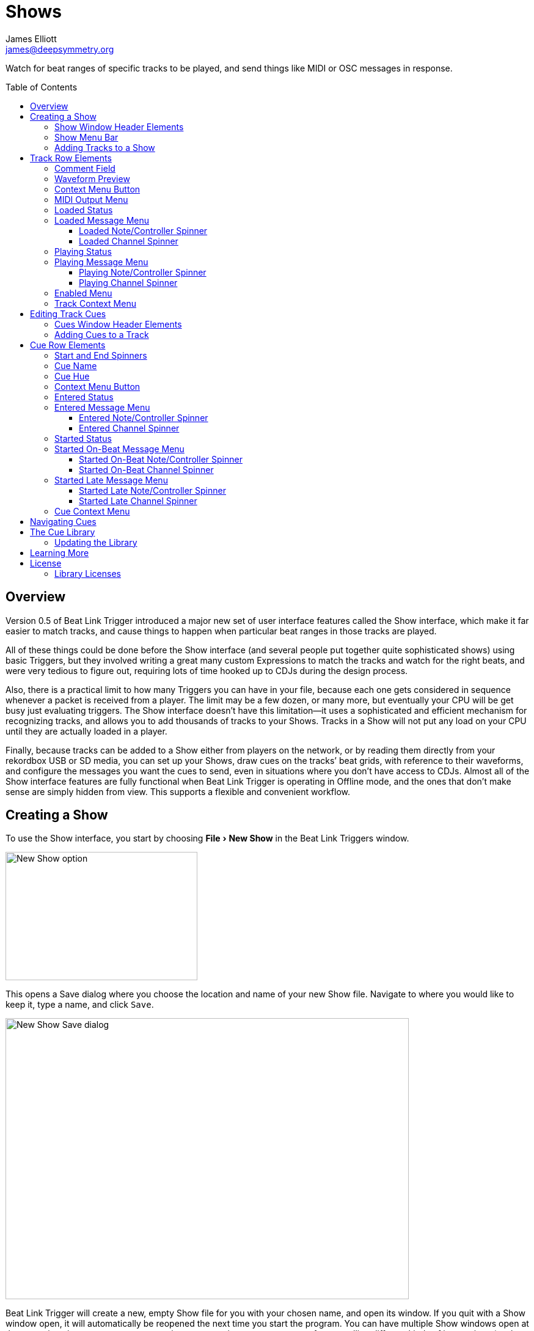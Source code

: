 = Shows
James Elliott <james@deepsymmetry.org>
:icons: font
:toc:
:experimental:
:toc-placement: preamble
:toclevels: 3
:guide-top: README

// Set up support for relative links on GitHub, and give it
// usable icons for admonitions, w00t! Add more conditions
// if you need to support other environments and extensions.
ifdef::env-github[]
:outfilesuffix: .adoc
:tip-caption: :bulb:
:note-caption: :information_source:
:important-caption: :heavy_exclamation_mark:
:caution-caption: :fire:
:warning-caption: :warning:
endif::env-github[]

// Render section header anchors in a GitHub-compatible way when
// building the embedded user guide.
ifndef::env-github[]
:idprefix:
:idseparator: -
endif::env-github[]

Watch for beat ranges of specific tracks to be played, and send things
like MIDI or OSC messages in response.

== Overview

Version 0.5 of Beat Link Trigger introduced a major new set of user
interface features called the Show interface, which make it far easier
to match tracks, and cause things to happen when particular beat
ranges in those tracks are played.

All of these things could be done before the Show interface (and
several people put together quite sophisticated shows) using basic
Triggers, but they involved writing a great many custom Expressions to
match the tracks and watch for the right beats, and were very tedious
to figure out, requiring lots of time hooked up to CDJs during the
design process.

Also, there is a practical limit to how many Triggers you can have in
your file, because each one gets considered in sequence whenever a
packet is received from a player. The limit may be a few dozen, or
many more, but eventually your CPU will be get busy just evaluating
triggers. The Show interface doesn’t have this limitation--it uses a
sophisticated and efficient mechanism for recognizing tracks, and
allows you to add thousands of tracks to your Shows. Tracks in a Show
will not put any load on your CPU until they are actually loaded in a
player.

Finally, because tracks can be added to a Show either from players on
the network, or by reading them directly from your rekordbox USB or SD
media, you can set up your Shows, draw cues on the tracks’ beat grids,
with reference to their waveforms, and configure the messages you want
the cues to send, even in situations where you don’t have access to
CDJs. Almost all of the Show interface features are fully functional
when Beat Link Trigger is operating in Offline mode, and the ones that
don’t make sense are simply hidden from view. This supports a flexible
and convenient workflow.

== Creating a Show

To use the Show interface, you start by choosing menu:File[New Show]
in the Beat Link Triggers window.

image:NewShow.png[New Show option,314,210]

This opens a Save dialog where you choose the location and name of
your new Show file. Navigate to where you would like to keep it, type
a name, and click kbd:[Save].

image:NewShow2.png[New Show Save dialog,660,460]

Beat Link Trigger will create a new, empty Show file for you with your
chosen name, and open its window. If you quit with a Show window open,
it will automatically be reopened the next time you start the program.
You can have multiple Show windows open at the same time, in case you
want to organize your cues into separate groups for controlling
different kinds of integrations (such as perhaps laser cues in one
Show, and video cues in another) and each one will be reopened
automatically and run independently. You can tailor which Shows you
open based on which hardware is being used for a given performance.

image:NewShowWindow.png[Empty Show window,793,418]

=== Show Window Header Elements

At the top of the Show window, above any Tracks that you have added to
it, is a header that allows you to configure the default Enabled
filter (explained <<Shows#enabled-menu,below>>), and to filter which
Tracks are currently visible, which is helpful when you have added a
lot of them to the Show.

If you type any text in the `Filter` box, only tracks that match that
text will be visible. Similarly, if you check the `Loaded Only`
checkbox, only tracks that are currently loaded on a player on the
network will be visible. This is a great way to narrow down your focus
to watch what is going on with tracks the DJ is currently playing.

TIP: The `Loaded Only` checkbox is only visible when Beat Link Trigger
is Online, because otherwise there is no way tracks could be
identified as loaded.

=== Show Menu Bar

The Show window has its own menu bar with commands that apply to the
Show as a whole.

Beat Link Trigger automatically saves the Show when you exit normally,
but if you are concerned that your computer might crash and want to
avoid the risk of losing data, you can manually save it by choosing
menu:File[Save]. You can also save a copy to a different file at any
time using menu:File[Save a Copy].

image:ShowFileMenu.png[Show File Menu,172,94]

If you want to stop working with a show, and don’t want Beat Link
Trigger to automatically open it the next time you launch the program,
choose menu:File[Close].

The menu:Tracks[] Menu allows you to add tracks to the show, as
discussed in the <<Shows#adding-tracks,next section>>, and to edit
expressions that customize the show as a whole, as described in the
<<Expressions#show-global-expressions,Expressions section>>.

image:ShowTracksMenu.png[Show Tracks Menu,319,136]

The menu:Inspect Expression Locals[] option allows you to explore any
values that have been set up by expressions to share across the entire
Show. See <<Debugging#inspecting,Inspecting Locals and Globals>> for
more details.

The menu:Help[] Menu is the same as in the Triggers window, providing
a variety of helpful information and shortcuts for getting support.

[[adding-tracks]]
=== Adding Tracks to a Show

Shows don’t do anything until they include at least one Track. There
are a number of different ways you can add Tracks to your Show. Most
of them can be found by choosing menu:Tracks[Import Track] in the Show
window menu bar:

image:ImportTrack.png[Import Track menu,793,418]

If you are currently Online, and there are any players on the network
that have rekordbox tracks loaded that are not already part of the
Show, you will see them as options in the menu. Choosing
menu:Tracks[Import Track>from Player 2] (for example) will download
that track from the player, and add everthing needed to work with the
it to the Show file (the elements of a Track row are explained
<<Shows#track-row-elements,below>>, after the other ways of adding
them to a Show).

image:FirstTrackLoaded.png[First track loaded into Show,1009,466]

To help avoid confusion, rather than simply having the player
disappear from the list of import choices if the track it has loaded
is already part of the Show, the menu option is disabled and an
explanation is added:

image:ImportTrackAlready.png[Track already in Show,1009,466]

To make it possible to set up your Show even when you don’t have
access to your player network, you can also import Tracks directly
from rekordbod USB or SD media. To do that, mount the media on your
computer, and choose menu:Tracks[Import Track>from Offline Media]. An
Choose Media dialog will appear, from which you can navigate to the
media:

image:ChooseMedia.png[Choose Media dialog,526,369]

Once you click kbd:[Choose Media], the exported database is parsed,
and a Choose Track window is presented, which is very similar to the
<<Players#loading-playing,Loading and Playing Tracks>> interface
offered by the Player Status window (see that section for details
about how to navigate the interface and use the Search feature):

image:ShowChooseTrack.png[Choose Track dialog,720,518]

Once you have found the Track you are looking for, click kbd:[Choose
Track] to add it to the Show.

image:SecondTrackLoaded.png[Second track loaded into Show,1005,589]

TIP: To save time, once you have chosen media to load tracks from
during a Beat Link Trigger session, your media choice is remembered
(and the parsed database export is kept open), so the next time you
choose to import from offline media, the media selection window is
skipped and you are taken right to the track selection window. If you
want to import from different media, click the kbd:[Change Media]
button at the bottom of the window. This also means you will not be
able to eject the media on most operating systems because BLT has it
open; if you do need to eject it without quitting BLT, choose
menu:Tracks[Import Track>from Offline Media], click kbd:[Change
Media], and it will be closed so you can eject it. At that point you
can click kbd:[Cancel] if you did not actually want to import a Track.

The final way to add a Track to a Show is to copy it from another
Show. When you have multiple Show windows open, you can copy Tracks
from one to another by finding the Track in the open Show that already
contains it, then choosing menu:Copy to Show “<name>”[] in the Track’s
context menu:

image:CopyTrack.png[Copy Track to Show,1005,625]

TIP: If you don’t see an open Show in the `Copy to` list, that means
the Track is already present in the other Show.

[[track-row-elements]]
== Track Row Elements

Tracks are kept sorted alpahabetically by title and artist in the Show
window (and remember that you can narrow the display to include only
those matching a string you type in the `Filter` field). If there is
album art available, it is shown at the top left. To the right of that
is a column that shows the track title, artist, a comment field, and
information about which players have the track loaded, and which are
currently playing it.

image:ShowTrack.png[A Track row,900,165]

=== Comment Field

The comment field starts out holding whatever comment the DJ entered
about the track in rekordbox, but you are free to edit it however you
like, to help you remember things about the track or to make it easy
to find using the `Filter` field.

=== Waveform Preview

The waveform preview section shows the overall intensity and dominant
frequencies of the track from beginning to end. As in the Player
Status window, you can see the locations of hot cues and memory points
in the waveform preview, and if any players have the track loaded, you
can see their playback position markers. (Unlike in the Player Status
window, you may see more than one player position on a single track,
because the same track might be loaded in more than one player.) The
tick marks along the bottom each represent one minute of playback time.

Along the bottom of the track row you find the controls that let you
configure how you want the Show to respond to the track.

[[track-context-menu-button]]
=== Context Menu Button

This allows you to access the track Context Menu with a regular mouse
click. The gear inside the button will be filled in if there have been
any Cues or Expressions added to the Track, and hollow otherwise. The
contents of the menu itself are described
<<Shows#track-context-menu,below>>.

=== MIDI Output Menu

The menu:MIDI Output[] Menu lets you choose the MIDI device to which
the trigger will send messages when you configure it to send MIDI
messages for particular events. It will show all MIDI outputs
currently available on your system.

The chosen MIDI output will be used for all messages that the Track
is configured to send, including those belonging to any Cues created
in the Track. But each Track can have its own MIDI output, in case
you have a large show with many cues.

NOTE: As with the MIDI Output Menu in the
<<Triggers#midi-output-menu,Triggers window>>, if a MIDI Output is
chosen which is no longer available on the system, it will remain in
that Track’s menu, but the Enabled section of the Track will be
replaced with the message “Not found.” Once the output reappears, or a
different output is chosen, the Track will become operational again.

=== Loaded Status

To the right of the MIDI Output menu there is a Loaded Status
indicator which has two parts. The outer ring indicates whether the
Track is currently enabled (a green circle) or disabled (a red circle
with a slash). If any player currently has the Track loaded, there is
a filled circle inside the enabled indicator ring:

[width="50%",cols=".^,^.^",options="header"]
|===
|State
|Indicator

|Disabled, Not Loaded
|image:Disabled.png[Disabled,52,52]

|Enabled, Not Loaded
|image:Enabled.png[Enabled,52,52]

|Disabled, Loaded
|image:DisabledPlaying.png[alt=Disabled, Playing,width=52,height=52]

|Enabled, Loaded
|image:EnabledPlaying.png[alt=Enabled, Playing,width=52,height=52]

|===

NOTE: Tracks are recognized by their _signature_, a cryptographic hash
calculated from their title, artist, duration, waveform, and beat
grid. This is taken care of by the `SignatureFinder` class in Beat
Link, which allows them to be efficiently detected and indexed within
the Show, and means that even if you have a variety of remixes of the
same track, they should all be recognized correctly.

=== Loaded Message Menu

The menu:Loaded Message[] Menu determines what kind of MIDI message is
sent when the Track first becomes loaded by any player (as long as the
Track is Enabled, as described below), or when the track is unloaded
by the last player that had loaded it.

image:LoadedMessageMenu.png[Loaded Message Menu,1005,625]

None:: With this setting, which is the default, nothing is sent when
the Track loads or unloads.footnote:none[Note that this is different
from low-level Triggers, which always send something--you need to
remember to pick the kind of message to be sent for any Show events
that you want to respond to.] When `None` is chosen, there are no
interface elements visible to configure the event. They will appear
once you choose an event type to send.

Note:: With this setting, the Show sends a Note On message, with
velocity 127 and the note number shown to the right of the menu, when
the Track gets loaded onto the first player (as long as the Track is
enabled), and a Note Off message when the last player unloads the
Track, or the Track is disabled.
+
image:LoadedNote.png[Loaded Note parameters,1079,157]
+
The Channel on which the Loaded/Unloaded messages are sent is
configured just to the right of the note selector.

CC:: With this setting, the Show sends a Control Change message,
with value 127 and the controller number shown to the right of the
menu, when the the Track is loaded (as long as it is enabled), and
sends a CC with value 0 when the Track is unloaded or becomes
disabled.

Custom:: When this option is chosen, you can send any kind of message
you want when the Track loads and/or unloads, by writing code as
described in the <<Expressions#show-track-expressions,Expressions>>
section. This gives you the most flexibility because in addition to
MIDI messages, you can send arbitrary UDP packets, HTTP requests, or
whatever you might need. The expression editors for the Loaded
Expression and Unloaded Expression are accessed through the
<<Shows#track-context-menu,track context menu>>.
+
If you choose `Custom` and have not yet written a Loaded expression,
the expression editor will be opened to let you do that. You can
also open that editor using the <<Shows#track-context-menu,track
context menu>>.

==== Loaded Note/Controller Spinner

Found immediately to the right of the menu:Loaded Message[] Menu (unless
`None` is chosen as the Message type), this field lets you set the MIDI
note number used for Note-based  loaded and unloaded messages, or the
controller number used for Control Change-based loaded and unloaded
messages. The value is also available to your Track expressions if they
want to use it.

==== Loaded Channel Spinner

As described above, this lets you specify the MIDI channel on which
loaded/unloaded messages are sent for this Track.

=== Playing Status

To the right of the Loaded Message section there is a Playing Status
indicator. As with the Loaded Status indicator, it has an outer ring
which shows whether the Track is currently enabled (a green circle) or
disabled (a red circle with a slash). If any player is currently
playing the Track, there is a filled circle inside the enabled
indicator ring:

[width="50%",cols=".^,^.^",options="header"]
|===
|State
|Indicator

|Disabled, Not Playing
|image:Disabled.png[Disabled,52,52]

|Enabled, Not Playing
|image:Enabled.png[Enabled,52,52]

|Disabled, Playing
|image:DisabledPlaying.png[alt=Disabled, Playing,width=52,height=52]

|Enabled, Playing
|image:EnabledPlaying.png[alt=Enabled, Playing,width=52,height=52]

|===

=== Playing Message Menu

The menu:Playing Message[] Menu determines what kind of MIDI message is
sent when the first player starts playing the Track (as long as the
Track is Enabled, as described below), or when the last player that
was playing the track stops.

image:PlayingMessageMenu.png[Playing Message Menu,1261,230]

None:: With this setting, which is the default, nothing is sent when
the Track starts or stops playing.footnote:none[] When `None` is
chosen, there are no interface elements visible to configure the
event. They will appear once you choose an event type to send, as
shown in the screen shot above.

Note:: With this setting, the Show sends a Note On message, with
velocity 127 and the note number shown to the right of the menu, when
some player starts playing the Track (as long as the Track is
enabled), and a Note Off message when the last player playing it
stops, or the Track is disabled.
+
The Channel on which the Started/Stopped messages are sent is
configured just to the right of the note selector.

CC:: With this setting, the Show sends a Control Change message,
with value 127 and the controller number shown to the right of the
menu, when the the Track starts playing (as long as it is enabled), and
sends a CC with value 0 when the Track is stopped or becomes
disabled.

Custom:: When this option is chosen, you can send any kind of message
you want when the Track starts and/or stops, by writing code as
described in the <<Expressions#track-playing-expression,Expressions>>
section. This gives you the most flexibility because in addition to
MIDI messages, you can send arbitrary UDP packets, HTTP requests, or
whatever you might need.
+
If you choose `Custom` and have not yet written a Playing expression,
the expression editor will be opened to let you do that. You can
also open that editor using the <<Shows#track-context-menu,track
context menu>>.

==== Playing Note/Controller Spinner

Found immediately to the right of the menu:Playing Message[] Menu (unless
`None` is chosen as the Message type), this field lets you set the MIDI
note number used for Note-based  started and stopped messages, or the
controller number used for Control Change-based started and stopped
messages. The value is also available to your Track expressions if they
want to use it.

==== Playing Channel Spinner

As described above, this lets you specify the MIDI channel on which
started/stopped messages are sent for this Track.

[[enabled-menu]]
=== Enabled Menu

The menu:Enabled[] menu controls whether the Show will react to
players doing things with the Track.

image:TrackEnabledMenu.png[Enabled Menu,1005,582]

Default:: With this setting, which will be used by most Tracks, the
Show’s shared menu:Enabled Default[] menu (at the top of the window)
is used. This allows you to enable and disable most or all tracks
using a common set of rules, while special tracks that need to be
different can still use their own settings. All of the options in this
list (except for `Default` itself) are available in the Enabled
Default menu, and have the same meaning there, being used by any
Tracks whose own Enabled menu is set to `Default`.

Never:: With this setting, the Track is disabled until you re-enable
it.

On-Air:: With this setting, the Track is enabled whenever it is
loaded by at least one player that reports that it is On the Air. (For
that to work, the player must be connected to a Nexus mixer, and must
have the feature turned on.)

Master:: With this setting, the Track is enabled whenever it is loaded
by the player that is the current Tempo Master.

Custom:: With this setting, the Track is controlled by an Enabled
Filter, Clojure code that you write yourself. Whenever a status update
is received from any player, your expressions are evaluated. If the
last expression in your filter returns a `true` value, the Track will
be enabled. This lets you apply sophisticated logic, like enabling the
Track when another track is loaded into a different player, or only
during particular times of day. Expressions are further explained in
the <<Expressions#track-enabled-filter-expression,Expressions>>
section. If you choose `Custom` and have not yet written an Enabled
Filter expression, the expression editor will be opened to let you do
that. You can always open that editor using the Track Context Menu,
described in the next section.

Always:: With this setting, the Track is enabled until you disable
it.

[[track-context-menu]]
=== Track Context Menu

Each Track row has a context menu attached to it, which can be
accessed by right-clicking (or control-clicking) anywhere on the row’s
background, but you can also open the context menu with a regular
mouse click on the button with a gear icon in it. Most of the menu is
devoted to editing various expressions to customize the Track, as
described in the <<Expressions#show-track-expressions,Expressions
section>>. The gear icon next to an expression will be filled in if
that expression has a value, and the gear in the button will be filled
in if any expression associated with the Track has a value, or if
there are any Cues in the Track.

image:TrackContextMenu.png[Context Menu,1005,604]

The first option in the menu, menu:Edit Track Cues[], opens the Cues
window for the Track, which is how you can create Cues that respond to
particular beat ranges in the Track, as discussed in the
<<Shows#editing-cues,next section>>.

Below that come the expression-related options, allowing you to open
editors to create or edit Clojure code that runs at well-defined
moments to customize the behavior of the Track. These are followed by
the menu:Inspect Expression Locals[] option, which allows you to
explore any values that have been set up by expressions in the Track
to re-use or share with each other. See
<<Debugging#inspecting,Inspecting Locals and Globals>> for more
details.

As mentioned at the end of the <<Shows#adding-tracks,Adding Tracks
section>>, if you have more than one Show window open, and you bring
up the context menu for a Track that does not exist in one of the
other Shows, you will see an option to copy it to that Show.

Finally, the menu:Delete Track[] option does just what it sounds like,
after confirming that you want to discard any expressions and Cues you
have set up for that Track.

[[editing-cues]]
== Editing Track Cues

Tracks have settings and expressions that allow you to make things
happen when they load or start and stop playing, but you will often be
interested in more specific _parts_ of the track being played. That’s
where Cues come in. To add Cues to a Track, choose
menu:Edit Track Cues[] in the Track’s context menu, as described in the
previous section. That will open a new window for viewing and editing
details about that Track’s Cues:

image:CuesWindow.png[Cues Window,912,461]

Before introducing the various ways to add Cues to the track, let’s
explore the features available at the top of the window.

=== Cues Window Header Elements

At the top of the Cues window, above any Cues that you have added to
it, is a header that shows a scrollable and zoomable view of the track
waveform and beat grid, much like the one that appears in the
<<Players#overview,Player Status Window>>, except that you can
manually scroll this one to the section you want to see regardless of
whether any players are currently playing it. If any are, you will
see their playback position(s) marked on the waveform as illustrated
above, but they will not cause the waveform to scroll to follow them
unless you check the `Auto-Scroll` checkbox. Although you won’t want
to do that when you are editing cues, it can be nice when running a
show, as it makes it easy to follow along as Cues approach and run.

The kbd:[New Cue] button creates a new cue on the first beat of the
Track, unless you have selected a beat range first as described below.

As with the Show window, if you type any text in the `Filter` box,
only Cues that match that text will be visible. Similarly, if you
check the `Entered Only` checkbox, only Cues that currently have a
player positioned inside them will be visible. This is a great way to
narrow down your focus to watch what is going on with cues the DJ is
currently playing.

TIP: The `Entered Only` and `Auto-Scroll` checkboxes are only visible
when Beat Link Trigger is Online, because they only make sense in the
context of being able to detect that a player has loaded the track.

[[adding-cues]]
=== Adding Cues to a Track

The Cues window doesn’t do much until you add at least one Cue. As
mentioned above, you can use the kbd:[New Cue] button to do this, and
then edit the cue to position it where you want it, but it is easier
to specify where you want it on the beat grid first. To do that,
you can click and drag in the waveform view to highlight the beats
that you want the Cue to run for. Dragging over the eight beats
past where the player was cued in the above example sets up a
selection like this:

image:DraggingCue.png[Cues Window,793,166]

If your aim was slightly off, you can drag the edges of the selection
to adjust them, as suggested by the cursor in the image above, or you
can shift-click to grow or shrink the cue, perhaps after scrolling
the wavform to a different section. Also remember that you can adjust
the Zoom slider to make it easier to position your cue.

Alternately, you can click to select a single beat, then shift-click
another to specify the entire range without dragging. If you created a
beat selection by accident and want to get rid of it, you can either
drag it back down to nothing, or click a single beat outside the
selection and then shift-click it to deselect it.

Regardless of how you do it, once you have the right beats selected,
clicking the kbd:[New Cue] button will create a new cue covering
the chosen beats:

image:FirstCue.png[First cue added,912,461]

== Cue Row Elements

=== Start and End Spinners

You can see and adjust the beats on which the Cue starts and ends
using these two fields, either by typing new values, or clicking the
arrows. However, it is probably even more convenient to simply drag
the edges of the cue in the waveform, which also works.

The End must always be at least one beat past the Start, and neither
can extend outside the beat grid of the Track.

=== Cue Name

To help understand the purpose of the cue, you can give it a name. The
default is `Untitled` (with a numeric suffix if needed to keep it
distinct), but as soon as the cue is created, the Name field is
selected and ready for you to type something more meaningful. For this
example, we’ll type "First two measures", since we placed the cue at
the point where this track begins playback after being loaded.

The cue name also appears as a tool tip when you hover the mouse
pointer over the cue in the waveform:

image:CueNamed.png[Cue named,790,278]

=== Cue Hue

Cues are assigned distinct hues when they are created to help you tell
them apart (and to tie the cue in the waveform to the corresponding
detail row below), but you can also assign each cue a specific hue if
that helps organize your show by clicking the `Hue` swatch in the Cue
row. That will bring up a color picker window wher you can choose the
exact hue you want.

If cues overlap each other, Beat Link Trigger draws them in separate
lanes to make it easier to tell where each begins and ends. It can
handle even very complex sets of overlapping cues, adjusting them
into a minimal set of lanes. Here’s an example of what it would look
like if we added a second cue called “Video Clip 1” that overlaps
part of our first cue:

image:SecondCue.png[Overlapping cues,791,389]

Cues are also visible, and show their names as tool tips, in the
waveform preview drawn in Track rows in the Show window, so you don’t
even need to open the Cues Editor for a quick reminder of what cues
are coming up:

image:CuesInShowWindow.png[Overlapping cues,886,218]

In both waveforms, <<Shows#entered-status,Entered>> Cues are whitened
slightly and <<Shows#started-status,Started>> Cues are whitened even
more as a visual indicator of their state.

[[cue-context-menu-button]]
=== Context Menu Button

Below the first row of cue configuration elements there is a gear
button that allows you to access the cue’s Context Menu with a regular
mouse click. The gear will be filled in if any Expressions have been
added to the Cue, and hollow otherwise. The contents of the menu
itself are described <<Shows#cue-context-menu,below>>.

[[entered-status]]
=== Entered Status

To the right of the context menu button there is an Entered Status
indicator which has two parts. The outer ring indicates whether the
Cue’s Track is currently enabled (a green circle) or disabled (a red
circle with a slash). If any player is currently positioned anywhere
inside the Cue, there is a filled circle inside the enabled indicator
ring:

[width="50%",cols=".^,^.^",options="header"]
|===
|State
|Indicator

|Disabled, Not Entered
|image:Disabled.png[Disabled,52,52]

|Enabled, Not Entered
|image:Enabled.png[Enabled,52,52]

|Disabled, Entered
|image:DisabledPlaying.png[alt=Disabled, Playing,width=52,height=52]

|Enabled, Entered
|image:EnabledPlaying.png[alt=Enabled, Playing,width=52,height=52]

|===

=== Entered Message Menu

The menu:Entered Message[] Menu determines what kind of MIDI message
is sent when the first player moves into the cue (as long as the Cue’s
Track is Enabled), or when the last player that had been positioned
inside the cue moves out of it.

NOTE: The player does not need to actually be playing for
Entered/Exited messages to be sent: if the track loads and the player
auto-cues within the Cue, or the DJ uses cue/loop call, needle jump,
the jog wheel, or search to move into or out of the cue, its state
will update and the appropriate messages will be sent.

image:EnteredMessageMenu.png[Entered Message Menu,912,554]

None:: With this setting, which is the default, nothing is sent when
the Track loads or unloads.footnote:none[] When `None` is chosen,
there are no interface elements visible to configure the event. They
will appear once you choose an event type to send.

Note:: With this setting, the Show sends a Note On message, with
velocity 127 and the note number shown to the right of the menu, when
the first player moves inside the Cue (as long as the Cue’s Track is
enabled), and a Note Off message when the last player that had been
inside the Cue moves back out of it, or the Track is disabled.
+
image:EnteredNote.png[Entered Note parameters,792,113]
+
The Channel on which the Entered/Exited messages are sent is
configured just to the right of the note selector.

CC:: With this setting, the Show sends a Control Change message, with
value 127 and the note number shown to the right of the menu, when the
first player moves inside the Cue (as long as the Cue’s Track is
enabled), and a CC with value 0 when the last player that had been
inside the Cue moves back out of it, or the Track is disabled.

Custom:: When this option is chosen, you can send any kind of message
you want when the Cue is entered and/or exited, by writing code as
described in the <<Expressions#show-cue-expressions,Expressions>>
section. This gives you the most flexibility because in addition to
MIDI messages, you can send arbitrary UDP packets, HTTP requests, or
whatever you might need. The expression editors for the Entered
Expression and Exited Expression are accessed through the
<<Shows#cue-context-menu,cue context menu>>.
+
If you choose `Custom` and have not yet written a Entered expression,
the expression editor will be opened to let you do that. You can
also open that editor using the <<Shows#cue-context-menu,cue
context menu>>.

==== Entered Note/Controller Spinner

Found immediately to the right of the menu:Entered Message[] Menu (unless
`None` is chosen as the Message type), this field lets you set the MIDI
note number used for Note-based  entered and exited messages, or the
controller number used for Control Change-based entered and exited
messages. The value is also available to your Cue expressions if they
want to use it.

==== Entered Channel Spinner

As described above, this lets you specify the MIDI channel on which
entered/exited messages are sent for this Cue.

[[started-status]]
=== Started Status

Below the Entered Status indicator there is an Started Status
indicator. Like the Entered Status indicator, it has two parts. The
outer ring indicates whether the Cue’s Track is currently enabled (a
green circle) or disabled (a red circle with a slash). If any player
is currently playing inside the Cue, there is a filled circle inside
the enabled indicator ring:

[width="50%",cols=".^,^.^",options="header"]
|===
|State
|Indicator

|Disabled, Not Started
|image:Disabled.png[Disabled,52,52]

|Enabled, Not Started
|image:Enabled.png[Enabled,52,52]

|Disabled, Started
|image:DisabledPlaying.png[alt=Disabled, Playing,width=52,height=52]

|Enabled, Started
|image:EnabledPlaying.png[alt=Enabled, Playing,width=52,height=52]

|===

=== Started On-Beat Message Menu

The menu:Started On-Beat Message[] Menu determines what kind of MIDI
message is sent when the first player begins playing the Cue, as long
as it does so from the very first beat of the Cue (and as long as the
Cue’s Track is enabled), or when the last player that had been playing
inside the cue moves out of it or the Track becomes disabled, if it
was started on its first beat.

image:StartedOnBeatMenu.png[Started On-Beat Message Menu,912,554]

None:: With this setting, which is the default, nothing is sent when
the Cue starts on its first beat or ends after having started that
way.footnote:none[] When `None` is chosen, there are no interface
elements visible to configure the event. They will appear once you
choose an event type to send.

Note:: With this setting, the Show sends a Note On message, with
velocity 127 and the note number shown to the right of the menu, when
the first player starts playing the Cue from its first beat (as long
as the Cue’s Track is enabled), and a Note Off message when the last
player that had been playing the Cue stops doing so, or the Track is
disabled (as long as the Cue started playing from its first beat).
+
image:StartedOnBeatNote.png[Started On-Beat Note parameters,792,109]
+
The Channel on which the Started On-Beat/Ended messages are sent is
configured just to the right of the note selector.

CC:: With this setting, the Show sends a Control Change message, with
value 127 and the note number shown to the right of the menu, when the
first player starts playing the Cue from its first beat (as long as
the Cue’s Track is enabled), and a CC with value 0 when the last
player that had been playing the Cue stops doing so, or the Track is
disabled (as long as the Cue started playing from its first beat).

Custom:: When this option is chosen, you can send any kind of message
you want when the Cue is started on-beat and/or ended from that state,
by writing code as described in the
<<Expressions#show-cue-expressions,Expressions>> section. This gives
you the most flexibility because in addition to MIDI messages, you can
send arbitrary UDP packets, HTTP requests, or whatever you might need.
The expression editors for the Started Expression and Ended Expression
are accessed through the <<Shows#cue-context-menu,cue context menu>>.
+
If you choose `Custom` and have not yet written a Started On-Beat
expression, the expression editor will be opened to let you do that.
You can also open that editor using the <<Shows#cue-context-menu,cue
context menu>>.

==== Started On-Beat Note/Controller Spinner

Found immediately to the right of the menu:Started On-Beat Message[]
Menu (unless `None` is chosen as the Message type), this field lets
you set the MIDI note number used for Note-based started on-beat and
ended messages, or the controller number used for Control Change-based
started on-beat and ended messages. The value is also available to
your Cue expressions if they want to use it.

==== Started On-Beat Channel Spinner

As described above, this lets you specify the MIDI channel on which
started on-beat/ended messages are sent for this Cue.

=== Started Late Message Menu

The menu:Started Late Message[] Menu determines what kind of MIDI
message is sent when the first player begins playing the Cue, as long
as it missed playing the very first beat of the Cue (and as long as the
Cue’s Track is enabled), or when the last player that had been playing
inside the cue moves out of it or the Track becomes disabled, if it
was started somewhere after its first beat.

image:StartedLateMenu.png[Started Late Message Menu,912,554]

None:: With this setting, which is the default, nothing is sent when
the Cue starts after its first beat or ends after having started that
way.footnote:none[] When `None` is chosen, there are no interface
elements visible to configure the event. They will appear once you
choose an event type to send.

Note:: With this setting, the Show sends a Note On message, with
velocity 127 and the note number shown to the right of the menu, when
the first player starts playing the Cue from somewhere past its first
beat (as long as the Cue’s Track is enabled), and a Note Off message
when the last player that had been playing the Cue stops doing so, or
the Track is disabled (as long as the Cue started playing after its
first beat).
+
image:StartedLateNote.png[Started Late Note parameters,789,110]
+
The Channel on which the Started Late/Ended messages are sent is
configured just to the right of the note selector.

CC:: With this setting, the Show sends a Control Change message, with
value 127 and the note number shown to the right of the menu, when the
first player starts playing the Cue from somewhere past its first beat
(as long as the Cue’s Track is enabled), and a CC with value 0 when
the last player that had been playing the Cue stops doing so, or the
Track is disabled (as long as the Cue started playing after its first
beat).

Custom:: When this option is chosen, you can send any kind of message
you want when the Cue is started late and/or ended from that state,
by writing code as described in the
<<Expressions#show-cue-expressions,Expressions>> section. This gives
you the most flexibility because in addition to MIDI messages, you can
send arbitrary UDP packets, HTTP requests, or whatever you might need.
The expression editors for the Started Expression and Ended Expression
are accessed through the <<Shows#cue-context-menu,cue context menu>>.
+
If you choose `Custom` and have not yet written a Started Late
expression, the expression editor will be opened to let you do that.
You can also open that editor using the <<Shows#cue-context-menu,cue
context menu>>.

==== Started Late Note/Controller Spinner

Found immediately to the right of the menu:Started Late Message[]
Menu (unless `None` is chosen as the Message type), this field lets
you set the MIDI note number used for Note-based started late and
ended messages, or the controller number used for Control Change-based
started late and ended messages. The value is also available to
your Cue expressions if they want to use it.

==== Started Late Channel Spinner

As described above, this lets you specify the MIDI channel on which
started late/ended messages are sent for this Cue.

[[cue-context-menu]]
=== Cue Context Menu

Each Cue row has a context menu attached to it, which can be accessed
by right-clicking (or control-clicking) anywhere on the row’s
background, but you can also open the context menu with a regular
mouse click on the button with a gear icon in it. Most of the menu is
devoted to editing various expressions to customize the Cue, as
described in the <<Expressions#show-cue-expressions,Expressions
section>>. The gear icon next to an expression will be filled in if
that expression has a value, and the gear in the button will be filled
in if any expression associated with the Cue has a value.

image:CueContextMenu.png[Context Menu,912,613]

The menu starts with the expression-related options, allowing you to
open editors to create or edit Clojure code that runs at well-defined
moments to customize the behavior of the Cue. These are followed by
the menu:Inspect Expression Locals[] option, which allows you to
explore any values that have been set up by expressions in any Cue or
the Track itself to re-use or share with each other. See
<<Debugging#inspecting,Inspecting Locals and Globals>> for more
details.

Choosing menu:Scroll Waveform to This Cue[] does just what it sounds
like, ensuring that the cue is visible in the waveform display at the
top of the window. You can zoom the waveform out if you want to be
able to see more cues and context, or in if you want to see more
detail. See <<Shows#navigating-cues,Navigating Cues>> below for more
ways to find what you are looking for.

The menu:Duplicate Cue[] option makes a copy of the chosen Cue,
appending the word “Copy” (and possibly a number) to its name to keep
it unique. You can use this if you need to create several cues that
have common elements.

The menu:Add Cue to Library[] option adds the cue contents to the show
cue library, making it easy to create other cues in any track which
send the same messages. See <<Shows#cue-library,The Cue Library>> for
more details.

Finally, the menu:Delete Cue[] option does just what it sounds like,
after confirming that you want to discard any expressions and settings
you have configured for that Cue.

TIP: In addition to accessing the context menu from the cue row, you
can bring it up by right-clicking or control-clicking on the cue in
the waveform at the top of the window.

[[navigating-cues]]
== Navigating Cues

Beat Link Trigger tries to make it easy for you to find the cue you
want to work with. Here are some of the things that it does
automatically, and others you will likely find helpful to try when
working with a large number of cues.

* The list of cues is kept sorted by their start and end beats (and
  then their names, if you have multiple cues starting and ending on
  the same beat).

* You can type text in the `Filter` box at the top of the window to
  narrow the display to only cues whose name contain the text you
  typed.

* You can click the `Entered Only` check box to only show the cues
  that currently have players posititoned in them. This can be handy
  when you are running a show.

* When you create a new Cue, the list of cues is automatically
 scrolled to ensure the new cue is visible. (If your new cue is hidden
 by the `Filter` or `Entered Only` settings, Beat Link Trigger will
 pop up a dialog to remind you why you are not seeing it.) If needed,
 the track waveform at the top of the window is also scrolled to show
 the new cue.

* You can also scroll a Cue’s configuration row into view by clicking
  on the cue in the waveform display at the top of the window.

* Finally, as noted in the Context Menu section above, you can use a
  Cue’s context menu to scroll the waveform to reveal the cue within
  the track beat grid.

[[cue-library]]
== The Cue Library

When building a show with a group of tracks, there will often be a
shared set of lighting looks or presets that will be useful in more
than one track. Once you have set up a cue that sends the proper
messages to achieve that look, you can make it available for reuse
in any track by adding it to the Cue Library. To do that, choose
menu:Add Cue to Library[] from the Cue
<<Shows#cue-context-menu,context menu.>>

As soon as you have a cue in the show's library, a kbd:[Library ▾]
button appears next to the kbd:[New Cue] button in any Cue Editor
windows you have open for tracks in the show. Clicking it gives you
a menu of all the cues that you have added to the show's library, and
choosing one creates a new cue (in the same location that the
kbd:[New Cue] button would), based on the template cue that you put
in the library:

image:CueLibraryButton.png[Cue Library Button,961,453]

TIP: The names that appear in the Cue Library are the names (comments)
of the cues that have been added to it, so it makes sense to make sure
your cue is well named before adding it to the library.

Another way to choose a cue template from the library is to right-click
(or control-click) anywhere outside an existing cue in the waveform
at the top of the Cue Editor window:

image:CueLibraryContext.png[Cue Library Context Menu,961,453]

Using either of those approaches to choose menu:New “Red Wash” Cue[] in
the menu would result in the creation of a cue based on that template
in the selected region of the track:

image:CueLibraryUsed.png[Cue from Library,961,453]

The new cue will share any of the MIDI message configurations and
Expressions that were present in the cue that was added to the show
library.

=== Updating the Library

If you already have a cue in the library, you  can update its content
by changing the cue that it was based on, and then using the cue
context menu again. When there is already a cue with a particular
name in the library, instead of seeing Add Cue to Library, the
option will read menu:Update Cue in Library[]. Choosing that will
replace the cue template with the MIDI and Expression settings of the
current cue. (This will not change any cues that you already created
based on the template, but it will change any future cues you create
from it.)

If the current cue has exactly the same content as the cue of the
same name in the library (ignoring incidental details like its
position in the track or displayed hue), the menu option will read
menu:Remove Cue from Library[], and choosing it will do just that.

== Learning More

****

* Continue to <<Link#working-with-ableton-link,Working with Ableton Link>>
* Return to <<{guide-top}#beat-link-trigger-user-guide,Top>>

****

// Once Git finally supports it, change this to: include::Footer.adoc[]
== License

+++<a href="http://deepsymmetry.org"><img src="assets/DS-logo-bw-200-padded-left.png" align="right" alt="Deep Symmetry logo" width="216" height="123"></a>+++
Copyright © 2016&ndash;2019 http://deepsymmetry.org[Deep Symmetry, LLC]

Distributed under the
http://opensource.org/licenses/eclipse-1.0.php[Eclipse Public License
1.0], the same as Clojure. By using this software in any fashion, you
are agreeing to be bound by the terms of this license. You must not
remove this notice, or any other, from this software. A copy of the
license can be found in
https://github.com/Deep-Symmetry/beat-link-trigger/blob/master/LICENSE[LICENSE]
within this project.

=== Library Licenses

https://sourceforge.net/projects/remotetea/[Remote Tea],
used for communicating with the NFSv2 servers on players,
is licensed under the
https://opensource.org/licenses/LGPL-2.0[GNU Library General
Public License, version 2].

The http://kaitai.io[Kaitai Struct] Java runtime, used for parsing
rekordbox exports and media analysis files, is licensed under the
https://opensource.org/licenses/MIT[MIT License].
